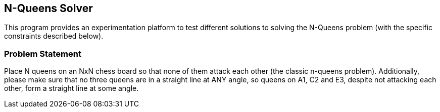 == N-Queens Solver

This program provides an experimentation platform to test different
solutions to solving the N-Queens problem (with the specific constraints
described below).

=== Problem Statement

Place N queens on an NxN chess board so that none of them attack each
other (the classic n-queens problem). Additionally, please make sure that
no three queens are in a straight line at ANY angle, so queens on A1, C2
and E3, despite not attacking each other, form a straight line at some
angle.
